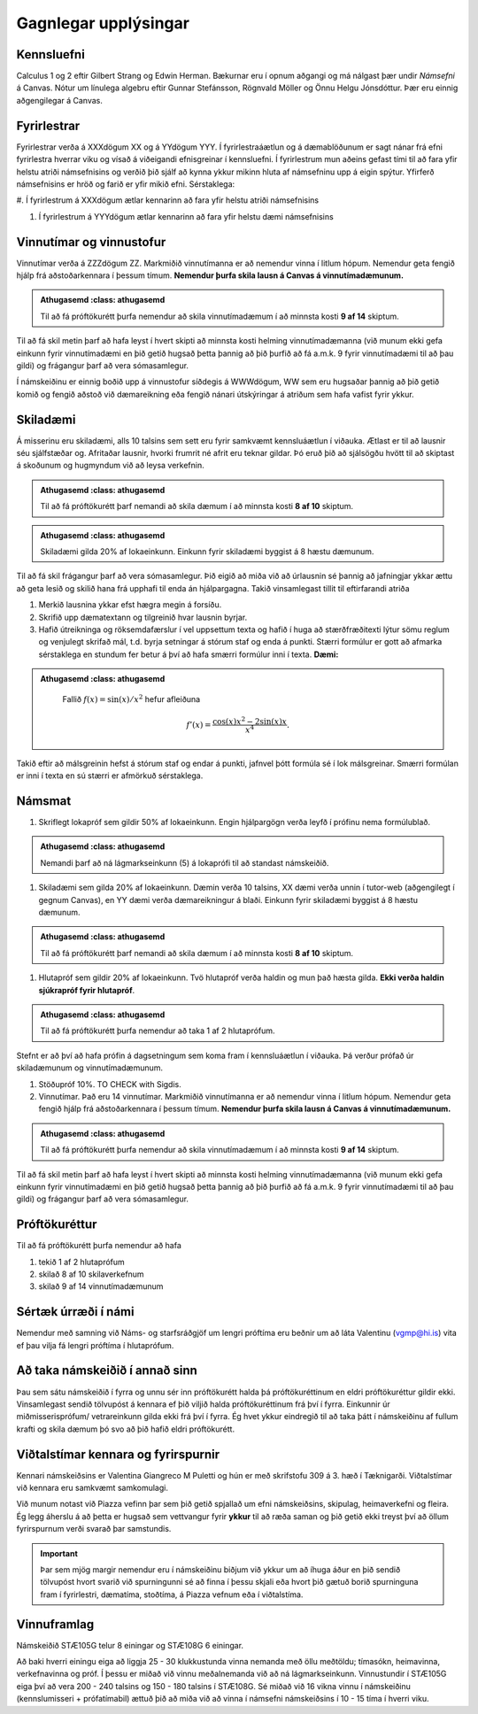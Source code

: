 Gagnlegar upplýsingar
=====================


Kennsluefni
-----------


Calculus 1 og 2 eftir Gilbert Strang og Edwin Herman. Bækurnar eru í opnum aðgangi og má nálgast þær undir *Námsefni* á Canvas.
Nótur um línulega algebru eftir Gunnar Stefánsson, Rögnvald Möller og Önnu Helgu Jónsdóttur. Þær eru einnig aðgengilegar á Canvas.


.. raw:: latex

   \medskip

Fyrirlestrar
------------

Fyrirlestrar verða á XXXdögum XX og á YYdögum YYY.
Í fyrirlestraáætlun og á dæmablöðunum er sagt nánar frá efni fyrirlestra
hverrar viku og vísað á viðeigandi efnisgreinar í kennsluefni.
Í fyrirlestrum mun aðeins gefast tími til að fara yfir helstu atriði
námsefnisins og verðið þið sjálf að kynna ykkur mikinn hluta af
námsefninu upp á eigin spýtur. Yfirferð námsefnisins er hröð og farið er
yfir mikið efni.
Sérstaklega:

#. Í fyrirlestrum á XXXdögum ætlar kennarinn að fara yfir helstu atriði
námsefnisins

#. Í fyrirlestrum á YYYdögum ætlar kennarinn að fara yfir helstu dæmi námsefnisins


Vinnutímar og vinnustofur
-------------------------

Vinnutímar verða á ZZZdögum ZZ. Markmiðið vinnutímanna er að nemendur vinna í litlum hópum. Nemendur geta fengið hjálp frá aðstoðarkennara í þessum tímum. **Nemendur þurfa skila lausn á Canvas á vinnutímadæmunum.**

.. admonition:: Athugasemd
	:class: athugasemd

    Til að fá próftökurétt þurfa nemendur að skila vinnutímadæmum í að minnsta kosti **9 af 14** skiptum.

Til að fá skil metin þarf að hafa leyst í hvert skipti að minnsta kosti helming vinnutímadæmanna (við munum ekki gefa einkunn fyrir vinnutímadæmi en þið getið hugsað þetta þannig að þið þurfið að fá a.m.k. 9 fyrir vinnutímadæmi til að þau gildi) og frágangur þarf að vera sómasamlegur.


Í námskeiðinu er einnig boðið upp á vinnustofur síðdegis á WWWdögum, WW sem eru hugsaðar þannig að þið getið komið og fengið aðstoð við dæmareikning eða fengið nánari útskýringar á atriðum sem hafa vafist fyrir ykkur.

Skiladæmi
---------

Á misserinu eru skiladæmi, alls 10 talsins sem sett eru fyrir samkvæmt kennsluáætlun í viðauka. Ætlast er til að lausnir séu sjálfstæðar og. Afritaðar lausnir, hvorki frumrit né afrit eru teknar gildar. Þó eruð
þið að sjálsögðu hvött til að skiptast á skoðunum og hugmyndum við að leysa verkefnin.

.. admonition:: Athugasemd
	:class: athugasemd

    Til að fá próftökurétt þarf nemandi að skila dæmum í að minnsta kosti **8 af 10** skiptum.

.. admonition:: Athugasemd
	:class: athugasemd

    Skiladæmi gilda 20% af lokaeinkunn. Einkunn fyrir skiladæmi byggist á 8 hæstu dæmunum.


Til að fá skil frágangur þarf að vera sómasamlegur. Þið eigið að miða við að úrlausnin sé þannig að jafningjar
ykkar ættu að geta lesið og skilið hana frá upphafi til enda án
hjálpargagna. Takið vinsamlegast tillit til eftirfarandi atriða

.. _edbook.hi.is: https://edbook.hi.is


#. Merkið lausnina ykkar efst hægra megin á forsíðu.

#. Skrifið upp dæmatextann og tilgreinið hvar lausnin byrjar.

#. Hafið útreikninga og röksemdafærslur í vel uppsettum texta og hafið í
   huga að stærðfræðitexti lýtur sömu reglum og venjulegt skrifað mál,
   t.d. byrja setningar á stórum staf og enda á punkti. Stærri formúlur
   er gott að afmarka sérstaklega en stundum fer betur á því að hafa
   smærri formúlur inni í texta. **Dæmi:**

.. admonition:: Athugasemd
	:class: athugasemd


    Fallið :math:`f(x) = \sin(x)/x^2` hefur afleiðuna

   .. math:: f'(x) = \frac{\cos(x)x^2-2\sin(x)x}{x^4}.



Takið eftir að málsgreinin hefst á stórum staf og endar á punkti, jafnvel þótt formúla sé í lok málsgreinar. Smærri formúlan er inni í texta en sú stærri er afmörkuð sérstaklega.

Námsmat
-------

#. Skriflegt lokapróf sem gildir 50% af lokaeinkunn. Engin hjálpargögn verða leyfð í prófinu nema formúlublað.

.. admonition:: Athugasemd
	:class: athugasemd

   Nemandi þarf að ná lágmarkseinkunn (5) á lokaprófi til að standast námskeiðið.

#. Skiladæmi sem gilda 20% af lokaeinkunn. Dæmin verða 10 talsins, XX dæmi verða unnin í tutor-web (aðgengilegt í gegnum Canvas), en YY dæmi verða dæmareikningur á blaði. Einkunn fyrir skiladæmi byggist á 8 hæstu dæmunum.

.. admonition:: Athugasemd
	:class: athugasemd

   Til að fá próftökurétt þarf nemandi að skila dæmum í að minnsta kosti **8 af 10** skiptum.

#. Hlutapróf sem gildir 20% af lokaeinkunn. Tvö hlutapróf verða haldin og mun það hæsta gilda. **Ekki verða haldin sjúkrapróf fyrir hlutapróf**.

.. admonition:: Athugasemd
	:class: athugasemd

   Til að fá próftökurétt þurfa nemendur að taka 1 af 2 hlutaprófum.

Stefnt er að því að hafa prófin á dagsetningum sem koma fram í kennsluáætlun í viðauka. Þá verður prófað úr skiladæmunum og vinnutímadæmunum.

#. Stöðupróf 10%. TO CHECK with Sigdis.

#. Vinnutímar. Það eru 14 vinnutímar. Markmiðið vinnutímanna er að nemendur vinna í litlum hópum. Nemendur geta fengið hjálp frá aðstoðarkennara í þessum tímum. **Nemendur þurfa skila lausn á Canvas á vinnutímadæmunum.**

.. admonition:: Athugasemd
	:class: athugasemd

    Til að fá próftökurétt þurfa nemendur að skila vinnutímadæmum í að minnsta kosti **9 af 14** skiptum.

Til að fá skil metin þarf að hafa leyst í hvert skipti að minnsta kosti helming vinnutímadæmanna (við munum ekki gefa einkunn fyrir vinnutímadæmi en þið getið hugsað þetta þannig að þið þurfið að fá a.m.k. 9 fyrir vinnutímadæmi til að þau gildi) og frágangur þarf að vera sómasamlegur.


Próftökuréttur
--------------

Til að fá próftökurétt þurfa nemendur að hafa

#. tekið 1 af 2 hlutaprófum

#. skilað 8 af 10 skilaverkefnum

#. skilað 9 af 14 vinnutímadæmunum

Sértæk úrræði í námi
--------------------

Nemendur með samning við Náms- og starfsráðgjöf um lengri próftíma eru beðnir um að láta Valentinu (vgmp@hi.is) vita ef þau vilja fá lengri próftíma í hlutaprófum.




Að taka námskeiðið í annað sinn
-------------------------------

Þau sem sátu námskeiðið í fyrra og unnu sér inn próftökurétt halda þá próftökuréttinum en eldri próftökuréttur gildir ekki. Vinsamlegast sendið tölvupóst á kennara ef þið viljið halda próftökuréttinum frá því í fyrra. Einkunnir úr miðmisserisprófum/ vetrareinkunn gilda ekki frá því í fyrra. Ég hvet ykkur eindregið til að taka þátt í námskeiðinu af fullum krafti og skila dæmum þó svo að þið hafið eldri próftökurétt.


Viðtalstímar kennara og fyrirspurnir
------------------------------------

Kennari námskeiðsins er Valentina Giangreco M Puletti og hún er með skrifstofu 309 á 3. hæð í Tæknigarði. Viðtalstímar við kennara eru samkvæmt samkomulagi.

Við munum notast við Piazza vefinn þar sem þið getið spjallað um efni námskeiðsins, skipulag, heimaverkefni og fleira. Ég legg áherslu á að þetta er hugsað sem vettvangur fyrir **ykkur** til að ræða saman og þið getið ekki treyst því að öllum fyrirspurnum verði svarað þar samstundis.


.. important::

    Þar sem mjög margir nemendur eru í námskeiðinu biðjum við ykkur um að íhuga áður en þið sendið tölvupóst hvort svarið við spurningunni sé að finna í þessu skjali eða hvort þið gætuð borið spurninguna fram í fyrirlestri, dæmatíma, stoðtíma, á Piazza vefnum eða í viðtalstíma.


Vinnuframlag
------------

Námskeiðið STÆ105G telur 8 einingar og STÆ108G 6 einingar.

Að baki hverri einingu eiga að liggja 25 - 30 klukkustunda vinna nemanda með öllu meðtöldu; tímasókn, heimavinna, verkefnavinna og próf. Í þessu er miðað við vinnu meðalnemanda við að ná lágmarkseinkunn. Vinnustundir í STÆ105G eiga því að vera 200 - 240 talsins og 150 - 180 talsins í STÆ108G. Sé miðað við 16 vikna vinnu í námskeiðinu (kennslumisseri + prófatímabil) ættuð þið að miða við að vinna í námsefni námskeiðsins í 10 - 15 tíma í hverri viku.
